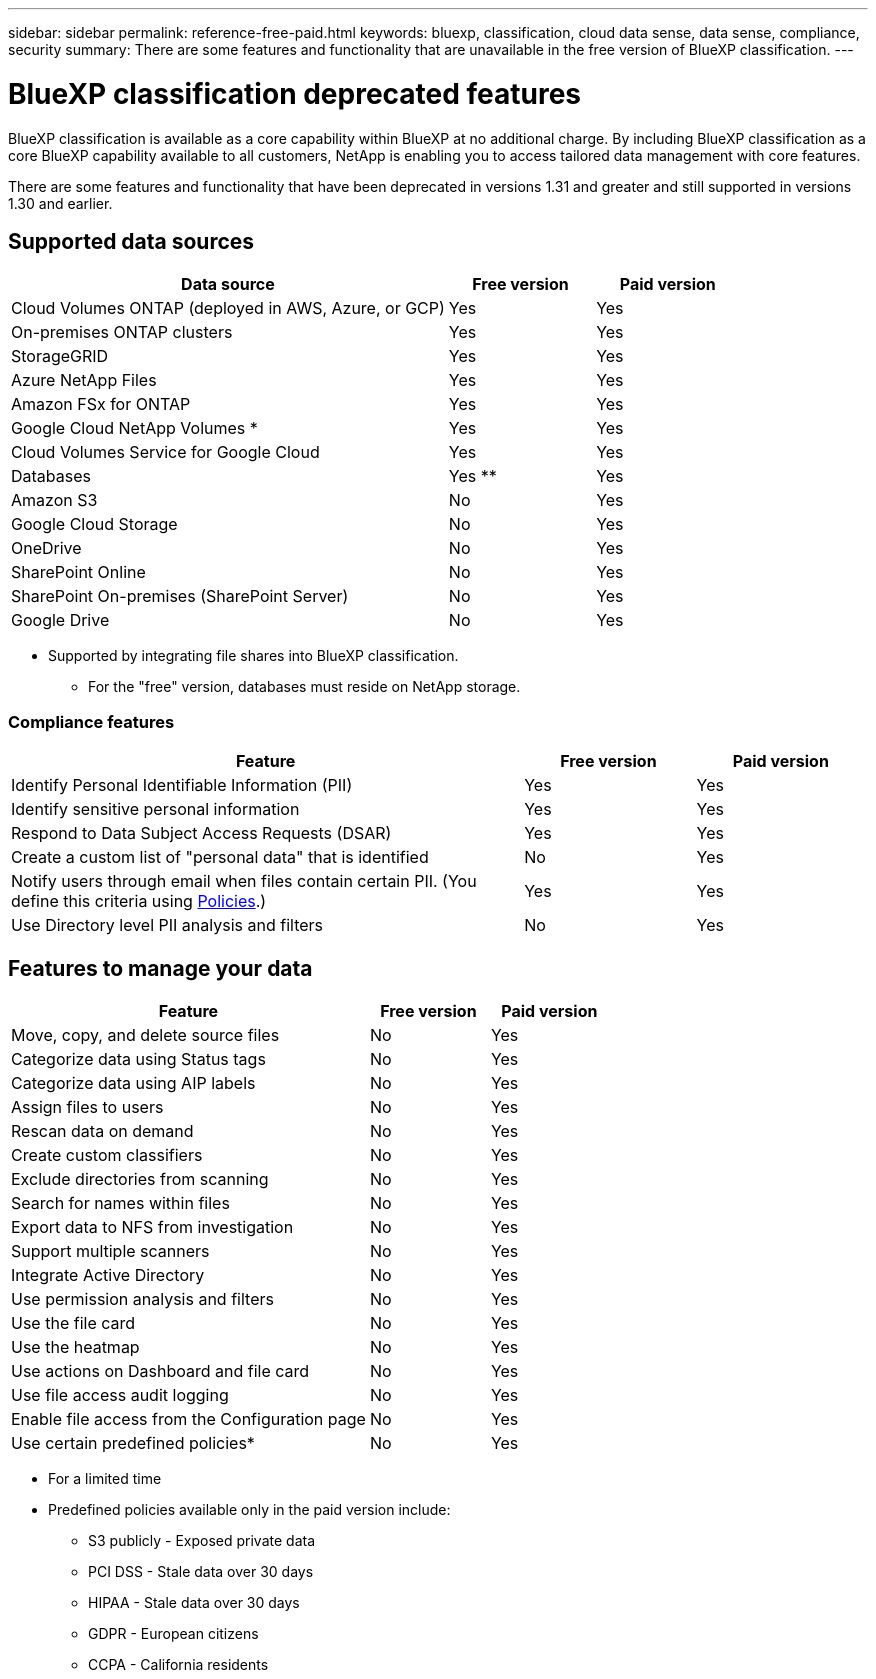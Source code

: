 ---
sidebar: sidebar
permalink: reference-free-paid.html
keywords: bluexp, classification, cloud data sense, data sense, compliance, security 
summary: There are some features and functionality that are unavailable in the free version of BlueXP classification.
---

= BlueXP classification deprecated features
:hardbreaks:
:nofooter:
:icons: font
:linkattrs:
:imagesdir: ./media/

[.lead]
BlueXP classification is available as a core capability within BlueXP at no additional charge. By including BlueXP classification as a core BlueXP capability available to all customers, NetApp is enabling you to access tailored data management with core features.  

There are some features and functionality that have been deprecated in versions 1.31 and greater and still supported in versions 1.30 and earlier. 

== Supported data sources

[cols="60,20,20",width=100%,options="header"]
|===
| Data source
| Free version
| Paid version

| Cloud Volumes ONTAP (deployed in AWS, Azure, or GCP) | Yes | Yes
| On-premises ONTAP clusters | Yes | Yes
| StorageGRID | Yes | Yes
| Azure NetApp Files | Yes | Yes
| Amazon FSx for ONTAP | Yes | Yes
| Google Cloud NetApp Volumes * | Yes | Yes
| Cloud Volumes Service for Google Cloud | Yes | Yes
| Databases | Yes ** | Yes
| Amazon S3 | No | Yes
| Google Cloud Storage | No | Yes
| OneDrive | No | Yes
| SharePoint Online | No | Yes
| SharePoint On-premises (SharePoint Server) | No | Yes
| Google Drive | No | Yes

|===

* Supported by integrating file shares into BlueXP classification.
** For the "free" version, databases must reside on NetApp storage.

=== Compliance features

[cols="60,20,20",width=100%,options="header"]
|===
| Feature
| Free version
| Paid version

| Identify Personal Identifiable Information (PII) | Yes | Yes
| Identify sensitive personal information | Yes | Yes
| Respond to Data Subject Access Requests (DSAR) | Yes | Yes
| Create a custom list of "personal data" that is identified | No | Yes
| Notify users through email when files contain certain PII. (You define this criteria using link:task-using-policies.html[Policies^].)  | Yes | Yes
| Use Directory level PII analysis and filters | No | Yes
|===


== Features to manage your data

[cols="60,20,20",width=100%,options="header"]
|===
| Feature
| Free version
| Paid version

| Move, copy, and delete source files   | No | Yes
| Categorize data using Status tags | No | Yes
| Categorize data using AIP labels | No | Yes
| Assign files to users | No | Yes
| Rescan data on demand | No | Yes
| Create custom classifiers | No | Yes
| Exclude directories from scanning | No | Yes
| Search for names within files | No | Yes
| Export data to NFS from investigation | No | Yes
| Support multiple scanners | No | Yes
| Integrate Active Directory  | No | Yes
| Use permission analysis and filters | No | Yes
| Use the file card | No | Yes
| Use the heatmap | No | Yes
| Use actions on Dashboard and file card | No | Yes
| Use file access audit logging | No | Yes
| Enable file access from the Configuration page | No| Yes
| Use certain predefined policies* | No | Yes

|===

* For a limited time
* Predefined policies available only in the paid version include: 
** S3 publicly - Exposed private data
** PCI DSS - Stale data over 30 days
** HIPAA - Stale data over 30 days
** GDPR - European citizens
** CCPA - California residents
